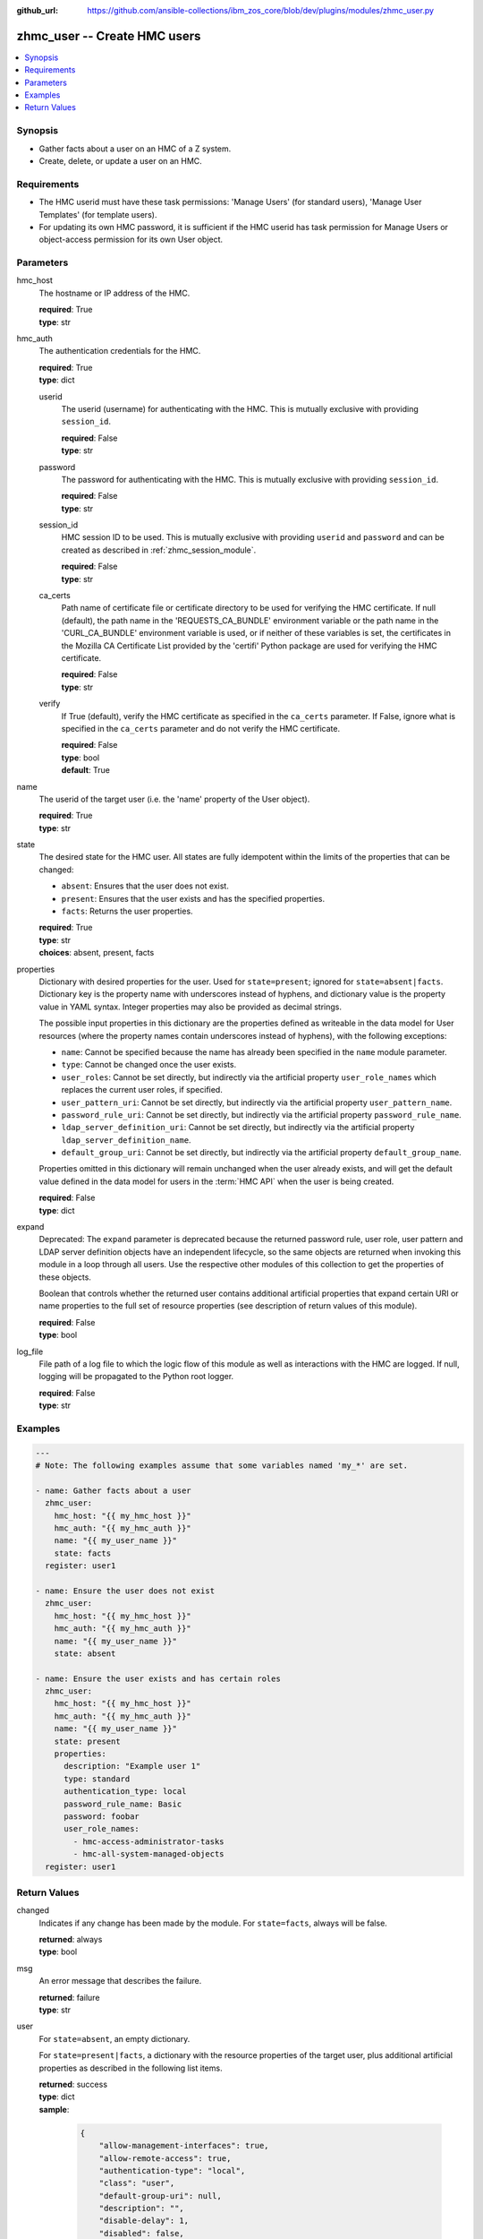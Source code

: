 
:github_url: https://github.com/ansible-collections/ibm_zos_core/blob/dev/plugins/modules/zhmc_user.py

.. _zhmc_user_module:


zhmc_user -- Create HMC users
=============================



.. contents::
   :local:
   :depth: 1


Synopsis
--------
- Gather facts about a user on an HMC of a Z system.
- Create, delete, or update a user on an HMC.


Requirements
------------

- The HMC userid must have these task permissions: 'Manage Users' (for standard users), 'Manage User Templates' (for template users).
- For updating its own HMC password, it is sufficient if the HMC userid has task permission for Manage Users or object-access permission for its own User object.




Parameters
----------


hmc_host
  The hostname or IP address of the HMC.

  | **required**: True
  | **type**: str


hmc_auth
  The authentication credentials for the HMC.

  | **required**: True
  | **type**: dict


  userid
    The userid (username) for authenticating with the HMC. This is mutually exclusive with providing ``session_id``.

    | **required**: False
    | **type**: str


  password
    The password for authenticating with the HMC. This is mutually exclusive with providing ``session_id``.

    | **required**: False
    | **type**: str


  session_id
    HMC session ID to be used. This is mutually exclusive with providing ``userid`` and ``password`` and can be created as described in :ref:`zhmc_session_module`.

    | **required**: False
    | **type**: str


  ca_certs
    Path name of certificate file or certificate directory to be used for verifying the HMC certificate. If null (default), the path name in the 'REQUESTS_CA_BUNDLE' environment variable or the path name in the 'CURL_CA_BUNDLE' environment variable is used, or if neither of these variables is set, the certificates in the Mozilla CA Certificate List provided by the 'certifi' Python package are used for verifying the HMC certificate.

    | **required**: False
    | **type**: str


  verify
    If True (default), verify the HMC certificate as specified in the ``ca_certs`` parameter. If False, ignore what is specified in the ``ca_certs`` parameter and do not verify the HMC certificate.

    | **required**: False
    | **type**: bool
    | **default**: True



name
  The userid of the target user (i.e. the 'name' property of the User object).

  | **required**: True
  | **type**: str


state
  The desired state for the HMC user. All states are fully idempotent within the limits of the properties that can be changed:

  * ``absent``: Ensures that the user does not exist.

  * ``present``: Ensures that the user exists and has the specified properties.

  * ``facts``: Returns the user properties.

  | **required**: True
  | **type**: str
  | **choices**: absent, present, facts


properties
  Dictionary with desired properties for the user. Used for ``state=present``; ignored for ``state=absent|facts``. Dictionary key is the property name with underscores instead of hyphens, and dictionary value is the property value in YAML syntax. Integer properties may also be provided as decimal strings.

  The possible input properties in this dictionary are the properties defined as writeable in the data model for User resources (where the property names contain underscores instead of hyphens), with the following exceptions:

  * ``name``: Cannot be specified because the name has already been specified in the ``name`` module parameter.

  * ``type``: Cannot be changed once the user exists.

  * ``user_roles``: Cannot be set directly, but indirectly via the artificial property ``user_role_names`` which replaces the current user roles, if specified.

  * ``user_pattern_uri``: Cannot be set directly, but indirectly via the artificial property ``user_pattern_name``.

  * ``password_rule_uri``: Cannot be set directly, but indirectly via the artificial property ``password_rule_name``.

  * ``ldap_server_definition_uri``: Cannot be set directly, but indirectly via the artificial property ``ldap_server_definition_name``.

  * ``default_group_uri``: Cannot be set directly, but indirectly via the artificial property ``default_group_name``.

  Properties omitted in this dictionary will remain unchanged when the user already exists, and will get the default value defined in the data model for users in the :term:`HMC API` when the user is being created.

  | **required**: False
  | **type**: dict


expand
  Deprecated: The ``expand`` parameter is deprecated because the returned password rule, user role, user pattern and LDAP server definition objects have an independent lifecycle, so the same objects are returned when invoking this module in a loop through all users. Use the respective other modules of this collection to get the properties of these objects.

  Boolean that controls whether the returned user contains additional artificial properties that expand certain URI or name properties to the full set of resource properties (see description of return values of this module).

  | **required**: False
  | **type**: bool


log_file
  File path of a log file to which the logic flow of this module as well as interactions with the HMC are logged. If null, logging will be propagated to the Python root logger.

  | **required**: False
  | **type**: str




Examples
--------

.. code-block:: yaml+jinja

   
   ---
   # Note: The following examples assume that some variables named 'my_*' are set.

   - name: Gather facts about a user
     zhmc_user:
       hmc_host: "{{ my_hmc_host }}"
       hmc_auth: "{{ my_hmc_auth }}"
       name: "{{ my_user_name }}"
       state: facts
     register: user1

   - name: Ensure the user does not exist
     zhmc_user:
       hmc_host: "{{ my_hmc_host }}"
       hmc_auth: "{{ my_hmc_auth }}"
       name: "{{ my_user_name }}"
       state: absent

   - name: Ensure the user exists and has certain roles
     zhmc_user:
       hmc_host: "{{ my_hmc_host }}"
       hmc_auth: "{{ my_hmc_auth }}"
       name: "{{ my_user_name }}"
       state: present
       properties:
         description: "Example user 1"
         type: standard
         authentication_type: local
         password_rule_name: Basic
         password: foobar
         user_role_names:
           - hmc-access-administrator-tasks
           - hmc-all-system-managed-objects
     register: user1











Return Values
-------------


changed
  Indicates if any change has been made by the module. For ``state=facts``, always will be false.

  | **returned**: always
  | **type**: bool

msg
  An error message that describes the failure.

  | **returned**: failure
  | **type**: str

user
  For ``state=absent``, an empty dictionary.

  For ``state=present|facts``, a dictionary with the resource properties of the target user, plus additional artificial properties as described in the following list items.

  | **returned**: success
  | **type**: dict
  | **sample**:

    .. code-block:: json

        {
            "allow-management-interfaces": true,
            "allow-remote-access": true,
            "authentication-type": "local",
            "class": "user",
            "default-group-uri": null,
            "description": "",
            "disable-delay": 1,
            "disabled": false,
            "disruptive-pw-required": true,
            "disruptive-text-required": false,
            "email-address": null,
            "force-password-change": false,
            "force-shared-secret-key-change": null,
            "idle-timeout": 0,
            "inactivity-timeout": 0,
            "is-locked": false,
            "ldap-server-definition-name": null,
            "ldap-server-definition-uri": null,
            "max-failed-logins": 3,
            "max-web-services-api-sessions": 1000,
            "min-pw-change-time": 0,
            "multi-factor-authentication-required": false,
            "name": "VALUE_SPECIFIED_IN_NO_LOG_PARAMETER",
            "object-id": "91773b88-0c99-11eb-b4d3-00106f237ab1",
            "object-uri": "/api/users/91773b88-0c99-11eb-b4d3-00106f237ab1",
            "parent": "/api/console",
            "password-expires": 87,
            "password-rule-name": "ZaaS",
            "password-rule-uri": "/api/console/password-rules/518ac1d8-bf98-11e9-b9dd-00106f237ab1",
            "replication-overwrite-possible": true,
            "session-timeout": 0,
            "type": "standard",
            "user-role-names": [
                "hmc-system-programmer-tasks"
            ],
            "user-roles": [
                "/api/user-roles/19e90e27-1cae-422c-91ba-f76ac7fb8b82"
            ],
            "userid-on-ldap-server": null,
            "verify-timeout": 15,
            "web-services-api-session-idle-timeout": 360
        }

  name
    User name

    | **type**: str

  {property}
    Additional properties of the user, as described in the data model of the 'User' object in the :term:`HMC API` book. The property names have hyphens (-) as described in that book.


  user-role-names
    Name of the user roles referenced by property ``user-roles``.

    | **type**: str

  user-role-objects
    Deprecated: This result property is deprecated because the ``expand`` parameter is deprecated.

    Only if ``expand=true``: User roles referenced by property ``user-roles``.

    | **type**: dict

    {property}
      Properties of the user role, as described in the data model of the 'User Pattern' object in the :term:`HMC API` book. The property names have hyphens (-) as described in that book.



  user-pattern-name
    Only for users with ``type=pattern``: Name of the user pattern referenced by property ``user-pattern-uri``.

    | **type**: str

  user-pattern
    Deprecated: This result property is deprecated because the ``expand`` parameter is deprecated.

    Only for users with ``type=pattern`` and if ``expand=true``: User pattern referenced by property ``user-pattern-uri``.

    | **type**: dict

    {property}
      Properties of the user pattern, as described in the data model of the 'User Pattern' object in the :term:`HMC API` book. The property names have hyphens (-) as described in that book.



  password-rule-name
    Only for users with ``authentication-type=local``: Name of the password rule referenced by property ``password-rule-uri``.

    | **type**: str

  password-rule
    Deprecated: This result property is deprecated because the ``expand`` parameter is deprecated.

    Only for users with ``authentication-type=local`` and if ``expand=true``: Password rule referenced by property ``password-rule-uri``.

    | **type**: dict

    {property}
      Properties of the password rule, as described in the data model of the 'Password Rule' object in the :term:`HMC API` book. The property names have hyphens (-) as described in that book.



  ldap-server-definition-name
    Only for users with ``authentication-type=ldap``: Name of the LDAP server definition referenced by property ``ldap-server-definition-uri``.

    | **type**: str

  ldap-server-definition
    Deprecated: This result property is deprecated because the ``expand`` parameter is deprecated.

    Only for users with ``authentication-type=ldap`` and if ``expand=true``: LDAP server definition referenced by property ``ldap-server-definition-uri``.

    | **type**: dict

    {property}
      Properties of the LDAP server definition, as described in the data model of the 'LDAP Server Definition' object in the :term:`HMC API` book. The property names have hyphens (-) as described in that book.




